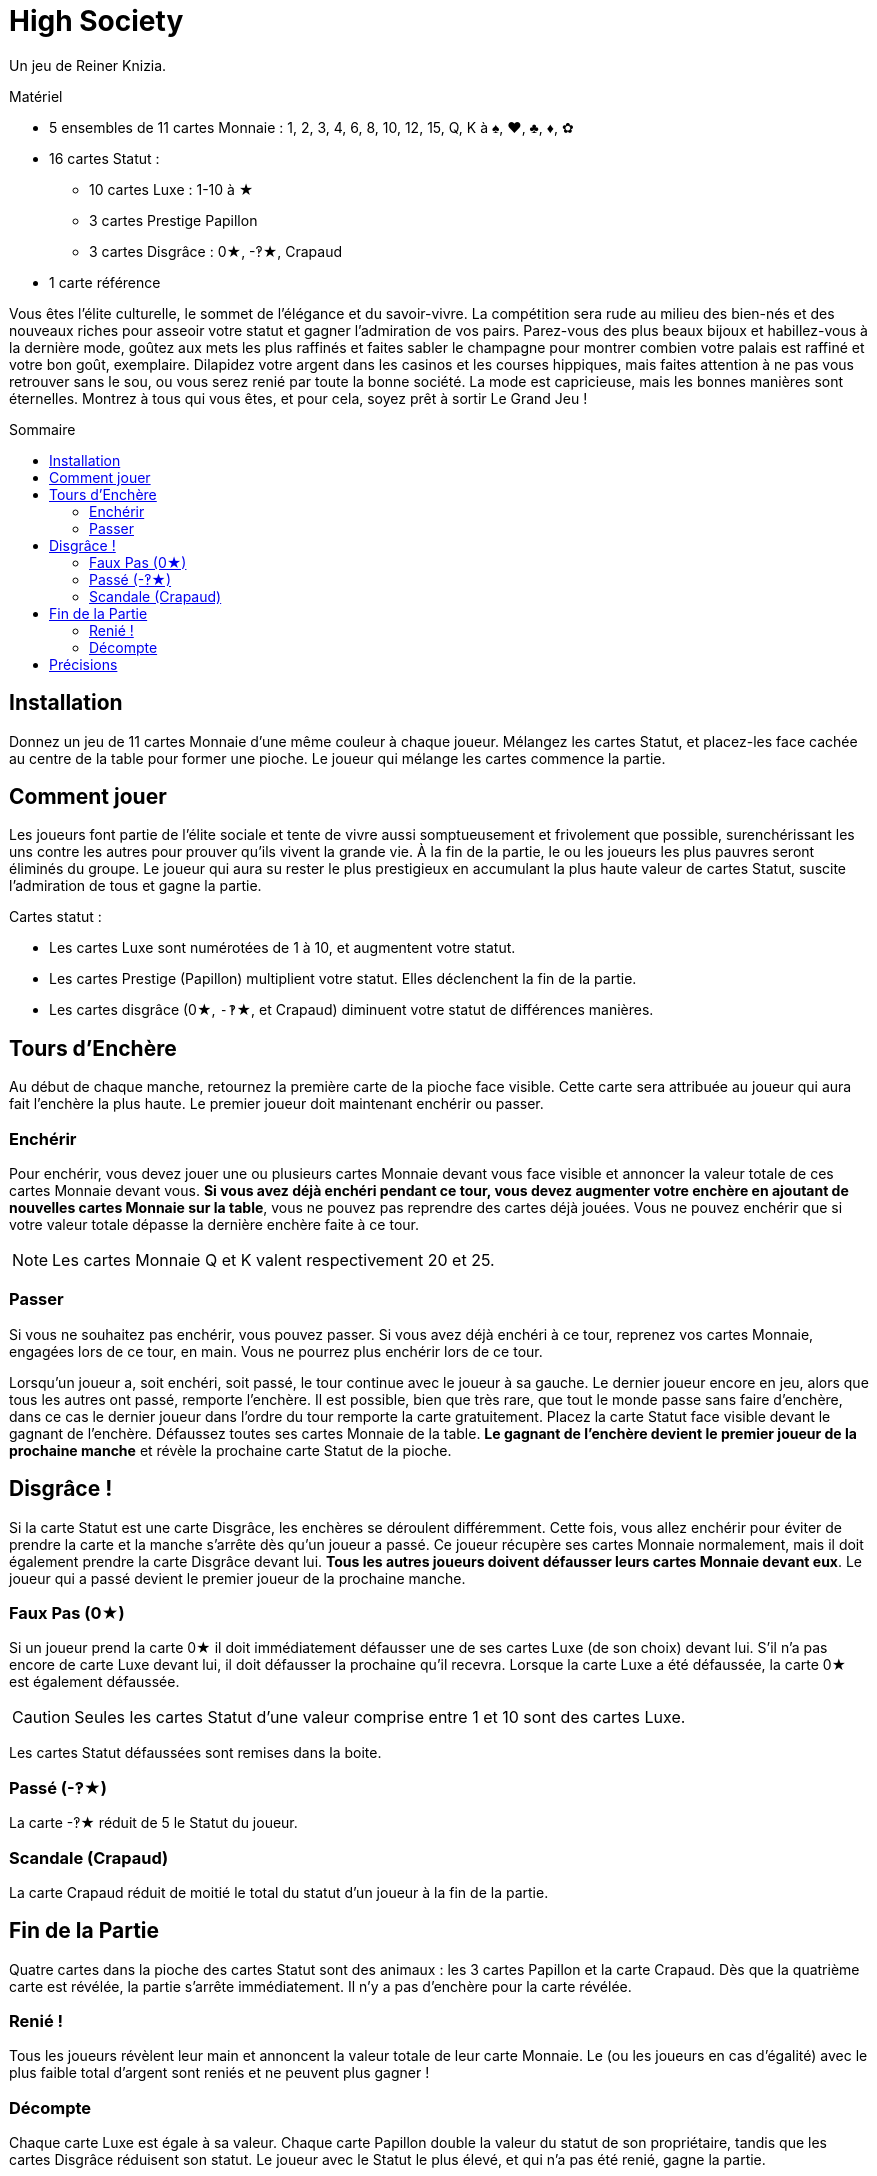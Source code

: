 = High Society
:toc: preamble
:toclevels: 4
:toc-title: Sommaire
:icons: font

Un jeu de Reiner Knizia.

.Matériel
****
* 5 ensembles de 11 cartes Monnaie : 1, 2, 3, 4, 6, 8, 10, 12, 15, Q, K à ♠, ♥, ♣, ♦, ✿
* 16 cartes Statut :
** 10 cartes Luxe : 1-10 à ★
** 3 cartes Prestige Papillon
** 3 cartes Disgrâce : 0★, -‽★, Crapaud
* 1 carte référence
****


Vous êtes l'élite culturelle, le sommet de l'élégance et du savoir-vivre.
La compétition sera rude au milieu des bien-nés et des nouveaux riches pour asseoir votre statut et gagner l'admiration de vos pairs.
Parez-vous des plus beaux bijoux et habillez-vous à la dernière mode, goûtez aux mets les plus raffinés et faites sabler le champagne pour montrer combien votre palais est raffiné et votre bon goût, exemplaire.
Dilapidez votre argent dans les casinos et les courses hippiques, mais faites attention à ne pas vous retrouver sans le sou, ou vous serez renié par toute la bonne société.
La mode est capricieuse, mais les bonnes manières sont éternelles.
Montrez à tous qui vous êtes, et pour cela, soyez prêt à sortir Le Grand Jeu !


== Installation

Donnez un jeu de 11 cartes Monnaie d'une même couleur à chaque joueur.
Mélangez les cartes Statut, et placez-les face cachée au centre de la table pour former une pioche.
Le joueur qui mélange les cartes commence la partie.


== Comment jouer

Les joueurs font partie de l'élite sociale et tente de vivre aussi somptueusement et frivolement que possible, surenchérissant les uns contre les autres pour prouver qu'ils vivent la grande vie.
À la fin de la partie, le ou les joueurs les plus pauvres seront éliminés du groupe.
Le joueur qui aura su rester le plus prestigieux en accumulant la plus haute valeur de cartes Statut, suscite l'admiration de tous et gagne la partie.

Cartes statut :

* Les cartes Luxe sont numérotées de 1 à 10, et augmentent votre statut.
* Les cartes Prestige (Papillon) multiplient votre statut.
Elles déclenchent la fin de la partie.
* Les cartes disgrâce (0★, `-‽`★, et Crapaud) diminuent votre statut de différences manières.


== Tours d'Enchère

Au début de chaque manche, retournez la première carte de la pioche face visible.
Cette carte sera attribuée au joueur qui aura fait l'enchère la plus haute.
Le premier joueur doit maintenant enchérir ou passer.


=== Enchérir

Pour enchérir, vous devez jouer une ou plusieurs cartes Monnaie devant vous face visible et annoncer la valeur totale de ces cartes Monnaie devant vous.
*Si vous avez déjà enchéri pendant ce tour, vous devez augmenter votre enchère en ajoutant de nouvelles cartes Monnaie sur la table*, vous ne pouvez pas reprendre des cartes déjà jouées.
Vous ne pouvez enchérir que si votre valeur totale dépasse la dernière enchère faite à ce tour.

NOTE: Les cartes Monnaie Q et K valent respectivement 20 et 25.


=== Passer

Si vous ne souhaitez pas enchérir, vous pouvez passer.
Si vous avez déjà enchéri à ce tour, reprenez vos cartes Monnaie, engagées lors de ce tour, en main.
Vous ne pourrez plus enchérir lors de ce tour.

Lorsqu'un joueur a, soit enchéri, soit passé, le tour continue avec le joueur à sa gauche.
Le dernier joueur encore en jeu, alors que tous les autres ont passé, remporte l'enchère.
Il est possible, bien que très rare, que tout le monde passe sans faire d'enchère, dans ce cas le dernier joueur dans l'ordre du tour remporte la carte gratuitement.
Placez la carte Statut face visible devant le gagnant de l'enchère.
Défaussez toutes ses cartes Monnaie de la table.
*Le gagnant de l'enchère devient le premier joueur de la prochaine manche* et révèle la prochaine carte Statut de la pioche.


== Disgrâce !

Si la carte Statut est une carte Disgrâce, les enchères se déroulent différemment.
Cette fois, vous allez enchérir pour éviter de prendre la carte et la manche s'arrête dès qu'un joueur a passé.
Ce joueur récupère ses cartes Monnaie normalement, mais il doit également prendre la carte Disgrâce devant lui.
*Tous les autres joueurs doivent défausser leurs cartes Monnaie devant eux*.
Le joueur qui a passé devient le premier joueur de la prochaine manche.


=== Faux Pas (0★)

Si un joueur prend la carte 0★ il doit immédiatement défausser une de ses cartes Luxe (de son choix) devant lui.
S'il n'a pas encore de carte Luxe devant lui, il doit défausser la prochaine qu'il recevra.
Lorsque la carte Luxe a été défaussée, la carte 0★ est également défaussée.

CAUTION: Seules les cartes Statut d'une valeur comprise entre 1 et 10 sont des cartes Luxe.

Les cartes Statut défaussées sont remises dans la boite.

=== Passé (-‽★)

La carte -‽★ réduit de 5 le Statut du joueur.


=== Scandale (Crapaud)

La carte Crapaud réduit de moitié le total du statut d'un joueur à la fin de la partie.


== Fin de la Partie

Quatre cartes dans la pioche des cartes Statut sont des animaux : les 3 cartes Papillon et la carte Crapaud.
Dès que la quatrième carte est révélée, la partie s'arrête immédiatement.
Il n'y a pas d'enchère pour la carte révélée.


=== Renié !

Tous les joueurs révèlent leur main et annoncent la valeur totale de leur carte Monnaie.
Le (ou les joueurs en cas d'égalité) avec le plus faible total d'argent sont reniés et ne peuvent plus gagner !


=== Décompte

Chaque carte Luxe est égale à sa valeur.
Chaque carte Papillon double la valeur du statut de son propriétaire, tandis que les cartes Disgrâce réduisent son statut.
Le joueur avec le Statut le plus élevé, et qui n'a pas été renié, gagne la partie.

En cas d'égalité, le joueur avec la plus haute valeur de Monnaie gagne.
Si l'égalité persiste le joueur avec la carte Luxe de valeur la plus élevée gagne.


== Précisions

* Les cartes Statut qu'un joueur a remporté sont toujours face visible devant lui.
Les cartes Monnaie défaussées sont remises dans la boîte face cachée.
* Si vous avez 2 cartes Prestige, multipliez votre statut par 4.
Si vous avez les 3, multipliez votre statut par 8.

.Décompte
====
Edmond a les cartes Statut suivantes devant lui : 3★, 9★, -‽★, 2 Papillons, Crapaud.

Premièrement, il additionne les cartes Luxe pour un total de 12.
Ensuite, il perd 5 points à cause de la carte -‽★ pour un total de 7.
Puis, il double deux fois son total grâce aux cartes Papillons pour un total de 28 !
Enfin, la carte Crapaud divise son statut de moitié ce qui lui donne un total de 14.
====
